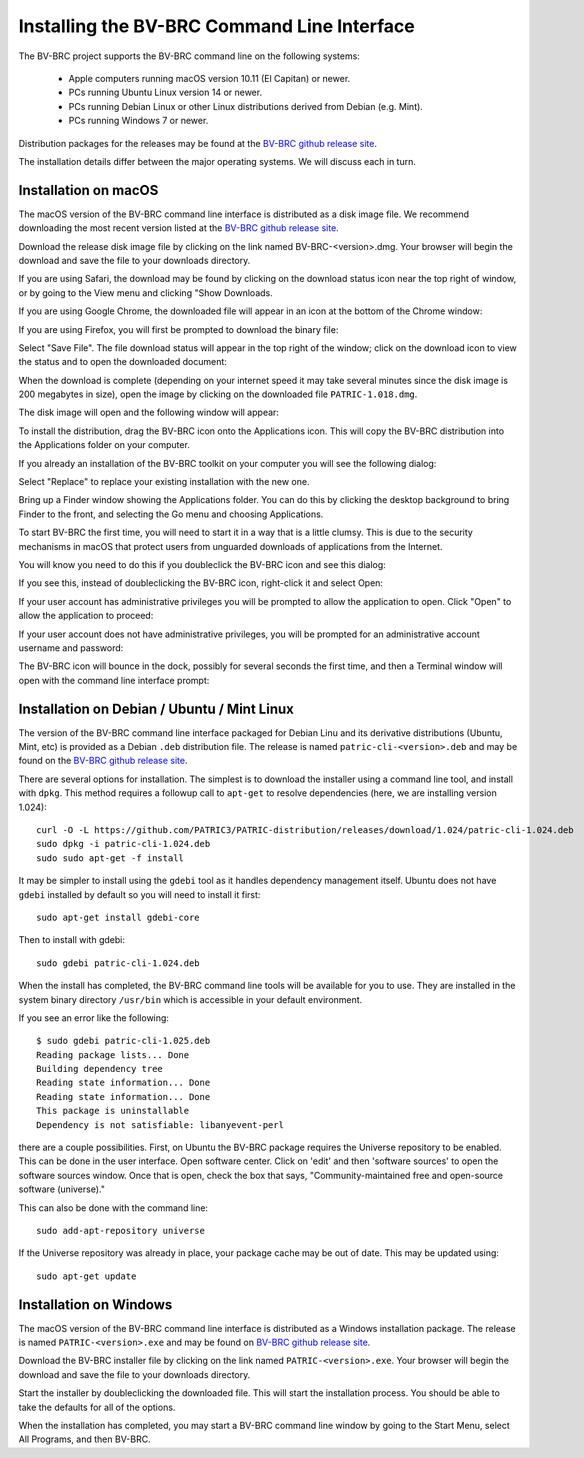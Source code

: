 .. _cli-installation:

==============================================
 Installing the BV-BRC Command Line Interface
==============================================

The BV-BRC project supports the BV-BRC command line on the following systems:

 * Apple computers running macOS version 10.11 (El Capitan) or newer. 

 * PCs running Ubuntu Linux version 14 or newer.

 * PCs running Debian Linux or other Linux distributions derived from Debian (e.g. Mint).

 * PCs running Windows 7 or newer. 

Distribution packages for the releases may be found at the `BV-BRC github release site 
<https://github.com/PATRIC3/PATRIC-distribution/releases>`_. 

The installation details differ between the major operating systems. We will discuss each in turn.

Installation on macOS
=====================

The macOS version of the BV-BRC command line interface is distributed
as a disk image file. We recommend downloading the most recent version
listed at  the `BV-BRC github release site
<https://github.com/PATRIC3/PATRIC-distribution/releases>`_.

Download the release disk image file by clicking on the link named BV-BRC-<version>.dmg. Your
browser will begin the download and save the file to your downloads
directory.

If you are using Safari, the download may be found by clicking on the
download status icon near the top right of window, or by going to the
View menu and clicking "Show Downloads.

|safari_download_image|

If you are using Google Chrome, the downloaded file will appear in an icon
at the bottom of the Chrome window:

|chrome_download_image|

If you are using Firefox, you will first be prompted to download the
binary file:

|firefox_download_image|

Select "Save File". The file download status will appear in the top right of
the window; click on the download icon to view the status and to open
the downloaded document:

|firefox_download_image_2|

When the download is complete (depending on your internet speed it may
take several minutes since the disk image is 200 megabytes
in size), open the image by clicking on the downloaded file
``PATRIC-1.018.dmg``. 

The disk image will open and the following window will appear:

|mac_disk_image|

To install the distribution, drag the BV-BRC icon onto the
Applications icon. This will copy the BV-BRC distribution into the
Applications folder on your computer. 

|mac_install_copy_dialog|

If you already an installation
of the BV-BRC toolkit on your computer you will see the following
dialog:

|mac_overwrite_installation|

Select "Replace" to replace your existing installation with the
new one. 

Bring up a Finder window showing the Applications folder. You can do
this by clicking the desktop background to bring Finder to the front,
and selecting the Go menu and choosing Applications.

To start BV-BRC the first time, you will need to start it in a way
that is a little clumsy. This is due to the security mechanisms in
macOS that protect users from unguarded downloads of applications from
the Internet.

You will know you need to do this if you doubleclick the BV-BRC icon
and see this dialog:

|mac_unidentified_developer|

If you see this, instead of doubleclicking the BV-BRC icon,
right-click it and select Open:

|mac_right_click_open|

If your user account has administrative privileges you will be
prompted to allow the application to open. Click "Open" to allow the
application to proceed:

|mac_unidentified_developer_admin|

If your user account does not have administrative privileges, you will
be prompted for an administrative account username and password:

|mac_unidentified_developer_override|

The BV-BRC icon will bounce in the dock, possibly for several seconds
the first time, and then a Terminal window will open with the command
line interface prompt:

|mac_cli_window|

Installation on Debian / Ubuntu / Mint Linux
============================================

The version of the BV-BRC command line interface packaged for Debian
Linu and its derivative distributions (Ubuntu, Mint, etc) is provided
as a Debian ``.deb`` distribution file. The release is named
``patric-cli-<version>.deb`` and may be found on the 
`BV-BRC github release site                                                                       
<https://github.com/PATRIC3/PATRIC-distribution/releases>`_. 

There are several options for installation. The simplest is to
download the installer using a command line tool, and install with
``dpkg``. This method requires a followup call to ``apt-get`` to
resolve dependencies (here, we are installing version 1.024)::

  curl -O -L https://github.com/PATRIC3/PATRIC-distribution/releases/download/1.024/patric-cli-1.024.deb
  sudo dpkg -i patric-cli-1.024.deb
  sudo sudo apt-get -f install

It may be simpler to install using the ``gdebi`` tool as it handles
dependency management itself. Ubuntu does not have ``gdebi`` installed
by default so you will need to install it first::

   sudo apt-get install gdebi-core

Then to install with gdebi::

   sudo gdebi patric-cli-1.024.deb

When the install has completed, the BV-BRC command line tools will be
available for you to use. They are installed in the system binary
directory ``/usr/bin`` which is accessible in your default
environment.

If you see an error like the following::

    $ sudo gdebi patric-cli-1.025.deb 
    Reading package lists... Done
    Building dependency tree        
    Reading state information... Done
    Reading state information... Done
    This package is uninstallable
    Dependency is not satisfiable: libanyevent-perl

there are a couple possibilities. First, on Ubuntu the BV-BRC package
requires the Universe repository to be enabled. This can be done in the user interface. 
Open software center. Click on 'edit' and then 'software
sources' to open the software sources window. Once that is open, check
the box that says, "Community-maintained free and open-source software
(universe)."

This can also be done with the command line::

    sudo add-apt-repository universe

If the Universe repository was already in place, your package cache may be out of date. This may
be updated using::

    sudo apt-get update

Installation on Windows
=======================

The macOS version of the BV-BRC command line interface is distributed
as a Windows installation package. The release is named
``PATRIC-<version>.exe`` and may be found on `BV-BRC github release site
<https://github.com/PATRIC3/PATRIC-distribution/releases>`_.

Download the BV-BRC installer file by clicking on the link named ``PATRIC-<version>.exe``. Your
browser will begin the download and save the file to your downloads
directory.

Start the installer by doubleclicking the downloaded file. This will
start the installation process. You should be able to take the
defaults for all of the options.

When the installation has completed, you may start a BV-BRC command
line window by going to the Start Menu, select All Programs, and then
BV-BRC.

.. |safari_download_image| image:: images/safari_download_image.png
.. |chrome_download_image| image:: images/chrome_download_image.png
.. |firefox_download_image| image:: images/firefox_download_image.png
.. |firefox_download_image_2| image:: images/firefox_download_image_2.png
.. |mac_disk_image| image:: images/mac_disk_image.png
.. |mac_install_copy_dialog| image:: images/mac_install_copy_dialog.png
.. |mac_overwrite_installation| image:: images/mac_overwrite_installation.png
.. |mac_cli_window| image:: images/mac_cli_window.png
.. |mac_unidentified_developer| image:: images/mac_unidentified_developer.png
.. |mac_unidentified_developer_open| image:: images/mac_unidentified_developer_open.png
.. |mac_unidentified_developer_override| image:: images/mac_unidentified_developer_override.png
.. |mac_right_click_open| image:: images/mac_right_click_open.png
.. |mac_unidentified_developer_admin| image:: images/mac_unidentified_developer_admin.png
